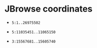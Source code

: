 * JBrowse coordinates

- ~5:1..26975502~ 

- ~5:11035451..11065150~ 
# filtered out - element with some insertion

- ~3:15567681..15605740~
  # gene in LTR??
  